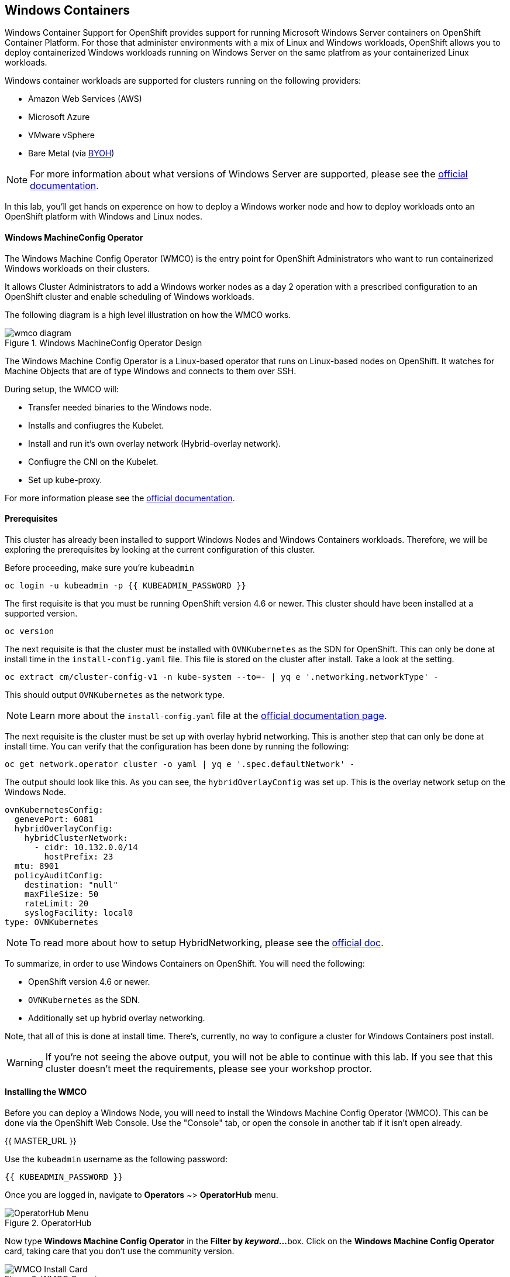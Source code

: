 ## Windows Containers

Windows Container Support for OpenShift provides support for running
Microsoft Windows Server containers on OpenShift Container Platform. For
those that administer environments with a mix of Linux and Windows
workloads, OpenShift allows you to deploy containerized Windows workloads
running on Windows Server on the same platfrom as your containerized Linux workloads.

Windows container workloads are supported for clusters running on the
following providers:

* Amazon Web Services (AWS)
* Microsoft Azure
* VMware vSphere
* Bare Metal (via link:https://docs.openshift.com/container-platform/4.9/windows_containers/byoh-windows-instance.html[BYOH])

NOTE: For more information  about what versions of Windows Server are supported, please see the link:https://docs.openshift.com/container-platform/4.9/windows_containers/understanding-windows-container-workloads.html[official documentation].

In this lab, you'll get hands on experence on how to deploy a Windows
worker node and how to deploy workloads onto an OpenShift platform with
Windows and Linux nodes.

#### Windows MachineConfig Operator

The Windows Machine Config Operator (WMCO) is the entry point for
OpenShift Administrators who want to run containerized Windows workloads
on their clusters.

It allows Cluster Administrators to add a Windows worker nodes as a day 2
operation with a prescribed configuration to an OpenShift cluster and
enable scheduling of Windows workloads.

The following diagram is a high level illustration on how the WMCO works.

.Windows MachineConfig Operator Design
image::images/wmcodiagram.png[wmco diagram]

The Windows Machine Config Operator is a Linux-based operator that runs on
Linux-based nodes on OpenShift. It watches for Machine Objects that are
of type Windows and connects to them over SSH.

During setup, the WMCO will:

* Transfer needed binaries to the Windows node.
* Installs and confiugres the Kubelet.
* Install and run it's own overlay network (Hybrid-overlay network).
* Confiugre the CNI on the Kubelet.
* Set up kube-proxy.

For more information please see the link:https://docs.openshift.com/container-platform/4.9/windows_containers/understanding-windows-container-workloads.html[official documentation].

#### Prerequisites

This cluster has already been installed to support Windows Nodes and
Windows Containers workloads. Therefore, we will be exploring the
prerequisites by looking at the current configuration of this cluster.

Before proceeding, make sure you're `kubeadmin`

[source,bash,role="execute"]
----
oc login -u kubeadmin -p {{ KUBEADMIN_PASSWORD }}
----

The first requisite is that you must be running OpenShift version 4.6
or newer. This cluster should have been installed at a supported version.

[source,bash,role="execute"]
----
oc version
----

The next requisite is that the cluster must be installed with
`OVNKubernetes` as the SDN for OpenShift. This can only be done at
install time in the `install-config.yaml` file. This file is stored on
the cluster after install. Take a look at the setting.

[source,bash,role="execute"]
----
oc extract cm/cluster-config-v1 -n kube-system --to=- | yq e '.networking.networkType' -
----

This should output `OVNKubernetes` as the network type.

NOTE: Learn more about the `install-config.yaml` file at the link:https://docs.openshift.com/container-platform/4.9/installing/installing_aws/installing-aws-customizations.html#installation-aws-config-yaml_installing-aws-customizations[official documentation page].

The next requisite is the cluster must be set up with overlay hybrid
networking. This is another step that can only be done at install
time. You can verify that the configuration has been done by running
the following:

[source,bash,role="execute"]
----
oc get network.operator cluster -o yaml | yq e '.spec.defaultNetwork' -
----

The output should look like this. As you can see, the
`hybridOverlayConfig` was set up. This is the overlay network setup on
the Windows Node.

[source,yaml]
----
ovnKubernetesConfig:
  genevePort: 6081
  hybridOverlayConfig:
    hybridClusterNetwork:
      - cidr: 10.132.0.0/14
        hostPrefix: 23
  mtu: 8901
  policyAuditConfig:
    destination: "null"
    maxFileSize: 50
    rateLimit: 20
    syslogFacility: local0
type: OVNKubernetes
----

NOTE: To read more about how to setup HybridNetworking, please see the link:https://docs.openshift.com/container-platform/4.9/networking/ovn_kubernetes_network_provider/configuring-hybrid-networking.html#configuring-hybrid-ovnkubernetes_configuring-hybrid-networking[official doc].

To summarize, in order to use Windows Containers on OpenShift. You will need the following:

* OpenShift version 4.6 or newer.
* `OVNKubernetes` as the SDN.
* Additionally set up hybrid overlay networking.

Note, that all of this is done at install time. There's, currently,
no way to configure a cluster for Windows Containers post install.

WARNING: If you're not seeing the above output, you will not be able to continue with this lab. If you see that this cluster doesn't meet the requirements, please see your workshop proctor.

#### Installing the WMCO

Before you can deploy a Windows Node, you will need to install the Windows
Machine Config Operator (WMCO). This can be done via the OpenShift Web
Console. Use the "Console" tab, or open the console in another tab if it isn't open already.

{{ MASTER_URL }}

Use the `kubeadmin` username as the following password:

[source,role="copypaste"]
----
{{ KUBEADMIN_PASSWORD }}
----

Once you are logged in, navigate to *Operators* ~> *OperatorHub* menu.

.OperatorHub
image::images/operatorhub-menu.png[OperatorHub Menu]

Now type *Windows Machine Config Operator* in the *Filter by _keyword..._*
box. Click on the *Windows Machine Config Operator* card, taking care that
you don't use the community version.

.WMCO Operator
image::images/wmco-card.png[WMCO Install Card]

On the overview page, select *Install*.

.WMCO Operator Overview
image::images/install-overview.png[WMCO Overview]

On the *Install Operator* overview page, make sure you have *stable*
selected in the "Update channel" section. Also, in the "Installation mode"
section, leave *A specifc namespace on the cluster* selected. Leave the
"Installed Namspace" section as *Operator recommended Namespace* and tick
on *Enable Cluster Monitoring*. Finally, leave the "Approval strategy"
as *Automatic*. Then click *Install*. Use the below graphic to guide you.

.WMCO Install Operator Overview
image::images/wmco-install-operator-overivew-page.png[WMCO Install Overview]

The "Installing Operator" status page will come up.

.WMCO Install Operator status page
image::images/installing-the-wmco-status-operator.png[WMCO Installing]

When the screen says "ready for use", the WMCO Operator is successfully installed.

.WMCO Install Operator status page
image::images/wmco-ready-for-use.png[WMCO Installing]

Back on the cli, you should now see the WMCO pod running.

[source,bash,role="execute"]
----
oc get pods -n openshift-windows-machine-config-operator
----

The output should look something like this.

[source,bash]
----
NAME                                               READY   STATUS    RESTARTS   AGE
windows-machine-config-operator-7ddc9f7d9b-vx4vx   1/1     Running   0          43m
----

Once the operator is up and running. You are ready to install a Windows Node.

#### Installing a Windows Node.

In order for the WMCO to setup the Windows Node, it will need an ssh key
to the cloud provider. The cloud provider will then mint a new keypair
based on the private key provided. The WMCO will then use this key to
login to the Windows Node and set it up as an OpenShift Node.

Generate an ssh key for the WMCO to use:

[source,bash,role="execute"]
----
ssh-keygen -t rsa -f ${HOME}/.ssh/winkey -q -N ''
----

Once you've generated the key, add it as a secret to the
`openshift-windows-machine-config-operator` namespace.

[source,bash,role="execute"]
----
oc create secret generic cloud-private-key --from-file=private-key.pem=${HOME}/.ssh/winkey -n openshift-windows-machine-config-operator 
----

This secret is used by the WMCO Operator to setup the Windows Node. Verify
that it was created before you proceed.

[source,bash,role="execute"]
----
oc get secret -n openshift-windows-machine-config-operator cloud-private-key
----

Once the WMCO Operator is up and running, and the ssh key loaded into
the cluster as a secret, you can now deploy a Windows Node. How do you
build a Windows Node? The same way you create OpenShift Linux nodes,
with the MachineAPI

NOTE: If you're unfamiliar with the MachineAPI, you can do the xref:machinesets.adoc[MachineSets, Machines, and Nodes] lab to get familair with the concepts.

First, we will be creating a MachineSet for Windows Nodes. We will then
explore important sections of the YAML.

[source,bash,role="execute"]
----
${HOME}/support/generate-windows-ms.sh
----

NOTE: For more information on how to create a Windows MachineSet YAML see the link:https://docs.openshift.com/container-platform/4.9/windows_containers/creating_windows_machinesets/creating-windows-machineset-aws.html[official docs].

This should create the `windows-ms.yaml` file in your home directory.

[source,bash,role="execute"]
----
ls -l ~/windows-ms.yaml
----

NOTE: Feel free to take a look at the file if you wish. You'll see that it doesn't differ from a Linux MachineSet.

The Windows MachineSet is labeled with an Operating System ID of `Windows`. The following command will show the label of `machine.openshift.io/os-id: Windows` for the MachineSet.

[source,bash,role="execute"]
----
yq e '.metadata.labels' ~/windows-ms.yaml
----

All the Windows Machines will have the `worker` label. The Windows Node
will be treated like any other node in the cluster.

[source,bash,role="execute"]
----
yq e '.spec.template.spec.metadata.labels' ~/windows-ms.yaml
----

The AMI ID is of a Windows Server 2019 AMI.

[source,bash,role="execute"]
----
yq e '.spec.template.spec.providerSpec.value.ami.id' ~/windows-ms.yaml
----

NOTE: You will need to use an AMI of a supported version of Windows Server. For more information, consult the link:https://docs.openshift.com/container-platform/4.9/windows_containers/windows-containers-release-notes-4-x.html#supported-windows-server-versions[official documentation].

One last thing to note, is the user data secret.

[source,bash,role="execute"]
----
yq e '.spec.template.spec.providerSpec.value.userDataSecret.name' ~/windows-ms.yaml
----

This secret is generated by the WMCO when it was installed.

[source,bash,role="execute"]
----
oc get secret windows-user-data -n openshift-machine-api
----

Apply the YAML to create the Windows MachineSet on the cluster.

[source,bash,role="execute"]
----
oc apply -f ~/windows-ms.yaml
----

You can now see the status of the MachineSet.

[source,bash,role="execute"]
----
oc get machinesets  -n openshift-machine-api -l machine.openshift.io/os-id=Windows
----

This should show the following output.

[source,bash]
----
NAME                                       DESIRED   CURRENT   READY   AVAILABLE   AGE
cluster1-wrkjp-windows-worker-us-east-1a   1         1                             9s
----

The MachineSet has the replica set to 1. The MachineAPI will see that desired state and, in turn, create a Windows Machine. This machine will eventually turn into a node. See the status of the machine with the following command.

[source,bash,role="execute"]
----
oc get machines  -n openshift-machine-api -l machine.openshift.io/os-id=Windows
----

Once the Machine is up and running, the WMCO will configure it. You can follow that status by looking at the WMCO pod log.

[source,bash,role="execute"]
----
oc logs -l name=windows-machine-config-operator -n openshift-windows-machine-config-operator   -f
----

You can exit by pressing kbd:[Ctrl+C].

NOTE: If you wish, you can wait until you see "Windows VM has been configured as a worker node" log message. Otherwise, go ahead and break out of following the log.

This Machine will create a Windows Node and the WMCO will add it to the cluster. You
can see the node with the following command.

[source,bash,role="execute"]
----
oc get nodes -l kubernetes.io/os=windows
----

NOTE: It'll take up to 15 mintues to see the Windows Node appear. It's recommneded to run a `watch` on `oc get nodes -l kubernetes.io/os=windows` so you can see when the node appears. Now will be a good time to take a break.

The output should look something like this.

[source,bash]
----
NAME                          STATUS   ROLES    AGE   VERSION
ip-10-0-140-10.ec2.internal   Ready    worker   22m   v1.20.0-1081+d0b1ad449a08b3
----

#### Managing a Windows Node

Now that the Windows Node is up and running, you will be able to manage
it like you would a Linux node. You will be able to scale and delete
nodes using the MachineAPI.

WARNING: Windows Machine Config Operator is not responsible for Windows operating system updates. The Cluster Administrator provides the Windows image while creating the VMs and hence, the Cluster Administrator is responsible for providing an updated image. The Cluster Administrator can provide an updated image by changing the image in the MachineSet spec.

Currently, you have one Windows node.

[source,bash,role="execute"]
----
oc get nodes -l kubernetes.io/os=windows
----

In order to add another node, you will just scale the corespoinding
MachineSet. Currently, you should have one

[source,bash,role="execute"]
----
oc get machineset -l machine.openshift.io/os-id=Windows -n openshift-machine-api
----

You should have the below output. It shows that you have one Windows
Machine managed by this MachineSet.

[source,bash]
----
NAME                                       DESIRED   CURRENT   READY   AVAILABLE   AGE
cluster1-zzv5j-windows-worker-us-east-1a   1         1         1       1           138m
----

To add another Windows Node, scale the Windows MachineSet to two
replicas. This will create a new Windows Machine, and then the WMCO will
add it as an OpenShift Node.

[source,bash,role="execute"]
----
oc scale machineset -l machine.openshift.io/os-id=Windows -n openshift-machine-api --replicas=2
----

NOTE: Just like when you created the inital Windows Node, this can take upwards of 15 minutes. This can be another good time to take a small break.

After some time, another Windows Node will have joined the cluster.

[source,bash,role="execute"]
----
oc get nodes -l kubernetes.io/os=windows
----

Here's an example output.

[source,bash]
----
NAME                           STATUS   ROLES    AGE     VERSION
ip-10-0-139-232.ec2.internal   Ready    worker   15m     v1.20.0-1081+d0b1ad449a08b3
ip-10-0-143-146.ec2.internal   Ready    worker   3h18m   v1.20.0-1081+d0b1ad449a08b3
----

You can see how easy it is to manage a Windows Machine
with the MachineAPI on OpenShift. It is managed by the
same system as your Linux Nodes. You can even attach the Windows
link:https://docs.openshift.com/container-platform/4.9/machine_management/applying-autoscaling.html[MachineSet Autoscaler] as well

Remove this node by scaling the Windows MachineSet back down to 1.

[source,bash,role="execute"]
----
oc scale machineset -l machine.openshift.io/os-id=Windows -n openshift-machine-api --replicas=1
----

WARNING: Please scale your Windows MachineSet to 1 before starting the next exercise.

After some time, you should be back at 1 Windows node.

[source,bash,role="execute"]
----
oc get nodes -l kubernetes.io/os=windows
----

#### Exploring The Windows Node

Now that you've learned how to manage a Windows Node, we will explore how this
node is set up. You can access this Windows node via the same mechanism
as the WMCO, via SSH.

Since this cluster was installed in the cloud, the Windows Node isn't
exposed to the public internet. So we will need to deploy an ssh bastion Pod.

NOTE: For information on how to enable RDP on an AWS instance, please see the link:https://docs.aws.amazon.com/AWSEC2/latest/WindowsGuide/connecting_to_windows_instance.html[official documentation] on their website.

The ssh bastion pod can be deployed using the Deployment YAML provided to you in this lab.

[source,bash,role="execute"]
----
oc apply -n openshift-windows-machine-config-operator -f ~/support/win-node-ssh.yaml
----

You can wait for the rollout of this ssh bastion pod.

[source,bash,role="execute"]
----
oc rollout status deploy/winc-ssh -n openshift-windows-machine-config-operator
----

Once rolled out, you should have the ssh bastion pod running.

[source,bash,role="execute"]
----
oc get pods -n openshift-windows-machine-config-operator -l app=winc-ssh
----

The ssh bastion pod mounts the ssh key needed to login to the Windows Node.

[source,bash,role="execute"]
----
yq e '.spec.template.spec.volumes' ~/support/win-node-ssh.yaml
----

In order to be able to ssh into this node you will need the hostname. Get
this hostname with the following command and make note of it.

[source,bash,role="execute"]
----
oc get nodes -l kubernetes.io/os=windows
----

Now open a bash session into the ssh bastion pod using the `oc exec` command.

[source,bash,role="execute"]
----
oc exec -it deploy/winc-ssh -n openshift-windows-machine-config-operator -- bash
----

Use the provided `sshcmd.sh` command built into the pod to login to the
Windows Node. Here is an example:

[source,bash]
----
bash-4.4$ sshcmd.sh ip-10-0-140-10.ec2.internal
----

This should drop you into a PowerShell session. It should look something like this.

[source,bash]
----
Windows PowerShell
Copyright (C) Microsoft Corporation. All rights reserved.

PS C:\Users\Administrator>
----

Once on the Windows Node, you can see the `containerd`, `hybrid-overlay-node`, `kubelet`, `kube-proxy`,
`windows_exporter` and `windows-instance-config-daemon` processes are running.

[source,bash,role="execute"]
----
Get-Process | ?{ $_.ProcessName -match "daemon|exporter|kube|overlay|containerd" }
----

You should see the following output.

[source,bash]
----
Handles  NPM(K)    PM(K)      WS(K)     CPU(s)     Id  SI ProcessName
-------  ------    -----      -----     ------     --  -- -----------
    171      14    32780      30652       3.63   5484   0 containerd
    252      17    33712      37144       1.61    292   0 hybrid-overlay-node
    605      31    60244      81452      47.27    756   0 kubelet
    274      21    38404      42992       5.53   5256   0 kube-proxy
    472      23    41572      38320      16.23   1140   0 windows_exporter
    205      16    31880      32128       1.55    592   0 windows-instance-config-daemon
----

These are the main components needed to run a Windows Node. Remember that
this node is managed the same way as a Linux node, Via the MachineAPI;
so you won't have to do much with this Windows Node.

You can now exit out of the PowerShell session.

[source,bash,role="execute"]
----
exit
----

You can also exit out of the bash container session as well.

[source,bash,role="execute"]
----
exit
----

#### Running a Windows Container Workload

Before you deploy a sample Windows Container workload, let's explore
how the container gets scheduled on the Windows node.

If you run an `oc describe` on the Windows Node, you'll see it has
a taint.

NOTE: Please see the xref:taints-and-tolerations.adoc[Taints and Tolerations lab] to get more familiar about how they work.

[source,bash,role="execute"]
----
oc describe nodes -l kubernetes.io/os=windows | grep Taint
----

You should see the following output.

[source,bash]
----
Taints:             os=Windows:NoSchedule
----

Every Windows Node will come with this taint by default. This taint will
"repel" all workloads that don't tolerate this taint. It is a part of
the WMCO's job to ensure that all Windows Nodes have this taint.

In this lab, there is a sample workload saved under
`~/support/winc-sample-workload.yaml`. Let's explore this file a bit
before we apply it.

[source,bash,role="execute"]
----
yq e '.items[2].spec.template.spec.tolerations' ~/support/winc-sample-workload.yaml
----

The output should look something like this.

[source,yaml]
----
- key: "os"
  value: "Windows"
  Effect: "NoSchedule"
----

This sample workload has the toleration in place to be able to run on
the Windows Node. However, that's not enough. A `nodeSelector` will need
to be present as well.

[source,bash,role="execute"]
----
yq e '.items[2].spec.template.spec.nodeSelector' ~/support/winc-sample-workload.yaml
----

The output should look something like this.

[source,bash]
----
kubernetes.io/os: windows
----

So here, the `nodeSelector` will place this container on the Windows
Node. Furthermore, the appropriate toleration is in place so the Windows
Node won't repel the container.

One last thing to look at. Take a look at the container that is being deployed.

[source,bash,role="execute"]
----
yq e '.items[2].spec.template.spec.containers[0].image' ~/support/winc-sample-workload.yaml
----

WARNING: Note that this container has to be prepulled onto the Windows Node. Please see the <<Exploring The Windows Node>> exercise for more info.

Apply this YAML file to deploy the sample workload.

[source,bash,role="execute"]
----
oc apply -f ~/support/winc-sample-workload.yaml
----

Wait for the deployment to finish rolling out. This can take 5-10 minutes as Windows images are large in size.

[source,bash,role="execute"]
----
oc rollout status deploy/win-webserver -n winc-sample
----

If you check the pod, you can see that it's running on the Windows
Node. Look at the wide output of the Pod and select the Windows Node
to verify.

[source,bash,role="execute"]
----
oc get pods -n winc-sample  -o wide
oc get nodes -l kubernetes.io/os=windows
----

Make a note of the Windows Node name, we will log into the node using
the bastion ssh container.

[source,bash,role="execute"]
----
oc exec -it deploy/winc-ssh -n openshift-windows-machine-config-operator -- bash
----

Now log into the Windows Node using the hostname. Example:

[source,bash]
----
bash-4.4$ sshcmd.sh ip-10-0-140-10.ec2.internal
----

To view Windows containers running on the node, you need to install the `crictl` tool
to interact with the containerd runtime.

[source,bash,role="execute"]
----
$ProgressPreference = "SilentlyContinue"; wget https://github.com/kubernetes-sigs/cri-tools/releases/download/v1.27.0/crictl-v1.27.0-windows-amd64.tar.gz -o crictl-v1.27.0-windows-amd64.tar.gz; tar -xvf crictl-v1.27.0-windows-amd64.tar.gz -C C:\Windows\
----

Now lets configure `crictl`.
[source,bash,role="execute"]
----
crictl config --set runtime-endpoint="npipe:\\\\.\\pipe\\containerd-containerd"
----

Here, you can see the Windows container running on the node.

[source,bash,role="execute"]
----
crictl ps
----

Here you'll see the Container running. Here is an example output.

[source,bash]
----
CONTAINER           IMAGE               CREATED             STATE               NAME                ATTEMPT             POD ID              POD
ac18c2aa692cf       66a1a48cbc112       2 minutes ago       Running             windowswebserver    0                   a2f1b580c659c       win-webserver-7b76494c5-s9m2q
----

You can also see the images downloaded on the host.

[source,bash,role="execute"]
----
crictl images
----

You should see the following output.

[source,bash]
----
IMAGE                                    TAG                 IMAGE ID            SIZE
mcr.microsoft.com/oss/kubernetes/pause   3.6                 9adbbe02501b1       104MB
mcr.microsoft.com/windows/servercore     ltsc2019            66a1a48cbc112       2.02GB
----

Go ahead an logout of the Windows Node

[source,bash,role="execute"]
----
exit
----

You can also exit out of the bash container session as well.

[source,bash,role="execute"]
----
exit
----

You can interact with the Windows Container workload as you would any
other pod. For instance you can remote shell into the container itself
by calling the `Powershell` command.

[source,bash,role="execute"]
----
oc -n winc-sample exec -it $(oc get pods -l app=win-webserver -n winc-sample -o name ) -- powershell
----

This should put you in a `Powershell` session in the Windows Container. It
should look something like this

[source,bash]
----
Windows PowerShell
Copyright (C) Microsoft Corporation. All rights reserved.

PS C:\>
----

Here, you can query for the running HTTP process.

NOTE: You may have to press `ENTER` to execute the following commands while in the Windows Container for them to run.

[source,bash,role="execute"]
----
Get-WmiObject Win32_Process -Filter "name = 'powershell.exe'" | Select-Object CommandLine | Select-String -Pattern http
----

Go ahead an logout of the Windows Container.

[source,bash,role="execute"]
----
exit
----

You can interact with the Windows Container `Deployment` the same as you
would for a Linux one. Scale the `Deployment` of the Windows Container:

[source,bash,role="execute"]
----
oc scale deploy/win-webserver -n winc-sample --replicas=2
----

You should now have two Pods running.

[source,bash,role="execute"]
----
oc get pods -n winc-sample
----

#### Running a Mixed Linux/Windows Container Workload.

With Windows Containers support for OpenShift; You also have the ability
to run application stacks of mixed workloads. This gives you the
ability to run an application stack consisting of both Linx and Windows
Containers.

In this section, we will show how you can run Windows workloads that
work together with Linux workloads.

You will be deploying a sample application stack that delivers an
eCommerce site, The NetCandy Store. This application is built using
Windows Containers working together with Linux Containers.

image::images/mixed-windows-and-linux-workloads.png[netcandystore diagram]

This application consists of:

* Windows Container running a .NET v4 frontend, which is consuming a backend service.
* Linux Container running a .NET Core backend service, which is using a database.
* Linux Container running a MSSql database.

We will be using a helm chart to deploy the sample application. In
order to successfully deploy the application stack, make sure you're
`kubeadmin`.

NOTE: For more information about `helm` and how it can be used as a package manager for your containerized workloads, please see the link:https://docs.openshift.com/container-platform/4.7/cli_reference/helm_cli/getting-started-with-helm-on-openshift-container-platform.html[OpenShift documentation]

Next add the Red Hat Developer Demos Helm repository.

[source,bash,role="execute"]
----
helm repo add redhat-demos https://redhat-developer-demos.github.io/helm-repo
helm repo update
----

Create the namespace for `netcandystore`.

[source,bash,role="execute"]
----
oc create namespace netcandystore
----

Next we will use this command below to create a Kubernetes resource with specific security restrictions and context constraints within the OpenShift cluster.

[source,bash,role="execute"]
----
oc create -f ${HOME}/support/restrictedfsgroupscc.yaml
----

Next, we'll allow a specific group of service accounts (in this case, those related to Microsoft SQL Server) to follow the strict security rules defined by the "restrictedfsgroup" Security Context Constraints in the OpenShift system.

[source,bash,role="execute"]
----
oc adm policy add-scc-to-group restrictedfsgroup system:serviceaccounts:mssql
----

With the two variables exported, and the helm repo added, you can install
the application stack using the `helm` cli.

[source,bash,role="execute"]
----
helm install ncs --namespace netcandystore \
--timeout=1200s \
redhat-demos/netcandystore
----

NOTE: Note that the `--timeout=1200s` is needed because the default timeout for `helm` is 5 minutes and, in most cases, the Windows container image will take longer than that to download.

This will look like it's "hanging" or "stuck". It's not! What's happening
is that the image is getting pulled into the Windows node. As stated
before, Windows containers can be very large, so it might take some time.

After some time, you should see something like the following return.

[source,bash]
----
NAME: ncs
LAST DEPLOYED: Sun Mar 28 00:16:05 2021
NAMESPACE: netcandystore
STATUS: deployed
REVISION: 1
TEST SUITE: None
NOTES:
1. Get the application URL by running these commands:
oc get route netcandystore -n netcandystore -o jsonpath='{.spec.host}{"\n"}'

2. NOTE: The Windows container deployed only supports the following OS:

Windows Version:
=============
Windows Server 2019 Release 1809

Build Version:
=============

Major  Minor  Build  Revision
-----  -----  -----  --------
10     0      17763  0
----

Verify that the helm chart was installed successfully.

[source,bash,role="execute"]
----
helm ls -n netcandystore
----

The output should look something like this.

[source,bash]
----
NAME    NAMESPACE       REVISION        UPDATED                                 STATUS          CHART                   APP VERSION
ncs     netcandystore   1               2021-03-31 19:54:50.576808462 +0000 UTC deployed        netcandystore-1.0.1     3.1
----

There should be 3 pods running for this application. One for the frondend
called netcandystore, one for the categories service called getcategories
and a DB called mysql.

[source,bash,role="execute"]
----
oc get pods -n netcandystore
----

Looking at the frontend application, you can list where the pod is
running. Comparing it to the nodes output, you can see it's running on
a Windows Node.

[source,bash,role="execute"]
----
oc get pods -n netcandystore -l app=netcandystore -o wide
oc get nodes -l kubernetes.io/os=windows
----

Now, looking at the backend, you can see it's running on a Linux node.

[source,bash,role="execute"]
----
oc get pods -n netcandystore -l app=getcategories -o wide
oc get nodes -l kubernetes.io/os=linux
----

The MSSQL Database is also running on the Linux node.

[source,bash,role="execute"]
----
oc get pods -n netcandystore -l deploymentconfig=mssql -o wide
----

You can see the application by visiting the link:http://netcandystore-netcandystore.{{ ROUTE_SUBDOMAIN }}[Net Candystore Route].

The frontpage should look like this, feel free to play around with the application!

image::images/ncs.png[netcandy store page]

#### Conclusion

In this lab you worked with Windows Containers on OpenShift Container
Platfrom. You saw how the cluster was prepared to support Windows
Containers. You also learned about the Windows Machine Config Operator and
how it's used to provision a Windows Node.

You also learned about how to manage Windows Nodes using the MachineAPi
and how to manage Windows Container workloads using the same tools as
Linux Nodes.

Finally, you learned how you can used mixed workloads made up of Linux
and Windows containers.
